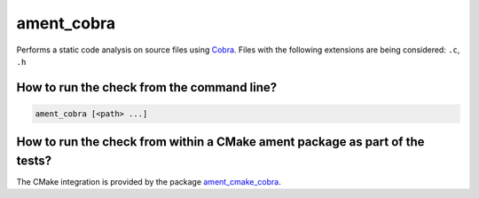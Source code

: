 ament_cobra
===========

Performs a static code analysis on source files using `Cobra
<https://spinroot.com/uno/>`_.
Files with the following extensions are being considered:
``.c``, ``.h``


How to run the check from the command line?
-------------------------------------------

.. code:: sh

    ament_cobra [<path> ...]


How to run the check from within a CMake ament package as part of the tests?
----------------------------------------------------------------------------

The CMake integration is provided by the package `ament_cmake_cobra
<https://github.com/ament/ament_lint>`_.
